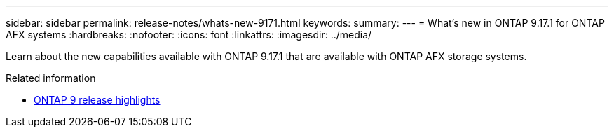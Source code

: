 ---
sidebar: sidebar
permalink: release-notes/whats-new-9171.html
keywords: 
summary: 
---
= What's new in ONTAP 9.17.1 for ONTAP AFX systems
:hardbreaks:
:nofooter:
:icons: font
:linkattrs:
:imagesdir: ../media/

[.lead]
Learn about the new capabilities available with ONTAP 9.17.1 that are available with ONTAP AFX storage systems.

.Related information

* https://docs.netapp.com/us-en/ontap/release-notes/index.html[ONTAP 9 release highlights^]
